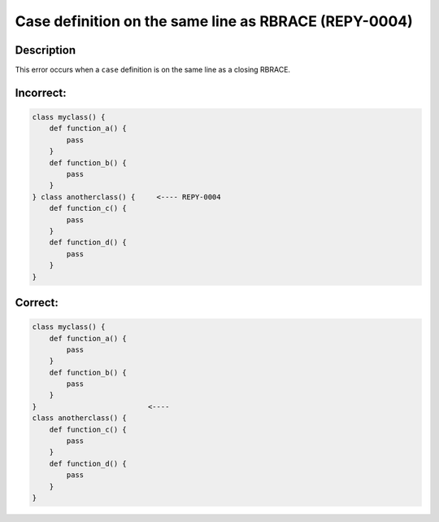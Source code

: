 Case definition on the same line as RBRACE (REPY-0004)
==========================================================

Description
-----------
This error occurs when a ``case`` definition is on the same line as a closing RBRACE.

Incorrect:
----------
.. code-block:: repy

    class myclass() {
        def function_a() {
            pass
        }
        def function_b() {
            pass
        }
    } class anotherclass() {     <---- REPY-0004
        def function_c() {
            pass
        }
        def function_d() {
            pass
        }
    }

Correct:
--------
.. code-block:: repy

    class myclass() {
        def function_a() {
            pass
        }
        def function_b() {
            pass
        }
    }                          <----
    class anotherclass() {
        def function_c() {
            pass
        }
        def function_d() {
            pass
        }
    }
